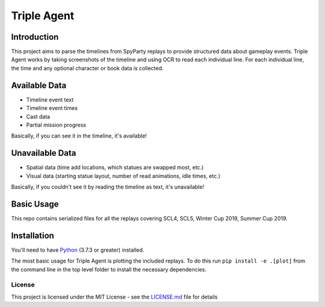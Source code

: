 |icon| Triple Agent |py_version| |platform| |build_status|
========================================================

Introduction
____________
This project aims to parse the timelines from SpyParty replays to provide structured data about gameplay events.  Triple Agent works by taking screenshots of the timeline and using OCR to read each individual line.  For each individual line, the time and any optional character or book data is collected.

Available Data
______________

- Timeline event text
- Timeline event times
- Cast data
- Partial mission progress

Basically, if you can see it in the timeline, it's available!

Unavailable Data
________________

- Spatial data (time add locations, which statues are swapped most, etc.)
- Visual data (starting statue layout, number of read animations, idle times, etc.)

Basically, if you couldn't see it by reading the timeline as text, it's unavailable!

Basic Usage
___________
This repo contains serialized files for all the replays covering SCL4, SCL5, Winter Cup 2019, Summer Cup 2019.


Installation
____________
You'll need to have `Python`_ (3.7.3 or greater) installed.

The most basic usage for Triple Agent is plotting the included replays.  To do this run ``pip install -e .[plot]`` from the command line in the top level folder to install the necessary dependencies.


License
-------
This project is licensed under the MIT License - see the `LICENSE.md`_
file for details

.. _SpyParty: http://www.spyparty.com/
.. _LICENSE.md: LICENSE.md
.. _Python: https://www.python.org/downloads/windows/
.. |icon| image:: triple_agent/images/icons/magnifying_glass_icon.svg
  :height: 32px
  :width: 32px

.. |py_version| image:: https://img.shields.io/badge/python-3.7-blue.svg
.. |platform| image:: https://img.shields.io/badge/platform-windows--x64-blue.svg
.. |build_status| image:: https://ci.appveyor.com/api/projects/status/vrw0751wstpa6pf7?svg=true
